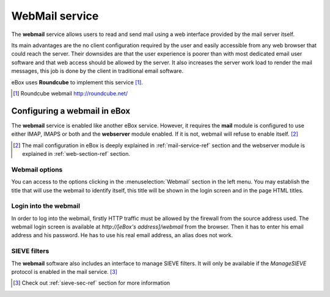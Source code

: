 .. _webmail-ref:

WebMail service
***************

The **webmail** service allows users to read and send mail using a web
interface provided by the mail server itself.

Its main advantages are the no client configuration required by the user and
easily accessible from any web browser that could reach the server. Their downsides
are that the user experience is poorer than with most dedicated email user
software and that web access should be allowed by the server. It also increases
the server work load to render the mail messages, this job is done by
the client in traditional email software.

eBox uses **Roundcube** to implement this service [#]_.

.. [#] Roundcube webmail http://roundcube.net/

Configuring a webmail in eBox
-----------------------------

The **webmail** service is enabled like another eBox service. However,
it requires the **mail** module is configured to use either IMAP,
IMAPS or both and the **webserver** module enabled. If it is not,
webmail will refuse to enable itself. [#]_ 

.. [#] The mail configuration in eBox is deeply explained in
       :ref:`mail-service-ref` section and the webserver module is
       explained in :ref:`web-section-ref` section.

Webmail options
~~~~~~~~~~~~~~~

You can access to the options clicking in the :menuselection:`Webmail` section in
the left menu. You may establish the title that will use the
webmail to identify itself, this title will be shown in the login screen
and in the page HTML titles.

.. FIXME: Screenshot for webmail configuration

Login into the webmail
~~~~~~~~~~~~~~~~~~~~~~

In order to log into the webmail, firstly HTTP traffic must be allowed by the
firewall from the source address used. The webmail login screen is
available at `http://[eBox's address]/webmail` from the browser. 
Then it has to enter his email address and his password. He has to use his real
email address, an alias does not work.

.. FIXME: Shot with the webmail roundcube login screen

SIEVE filters
~~~~~~~~~~~~~

The **webmail** software also includes an interface to manage SIEVE
filters. It will only be available if the *ManageSIEVE* protocol is
enabled in the mail service. [#]_

.. [#] Check out :ref:`sieve-sec-ref` section for more information
